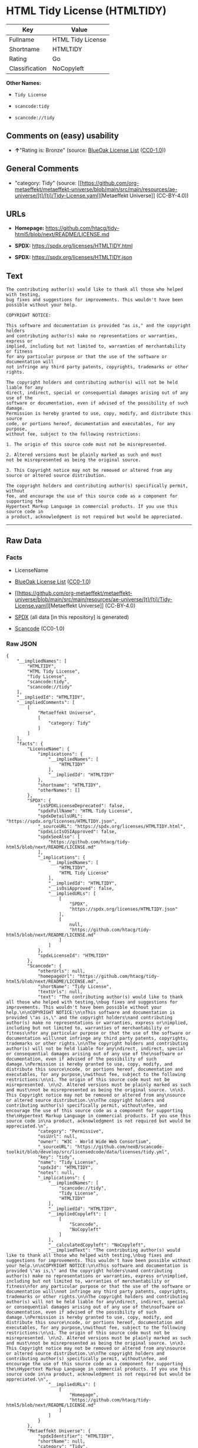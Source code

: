 * HTML Tidy License (HTMLTIDY)
| Key            | Value             |
|----------------+-------------------|
| Fullname       | HTML Tidy License |
| Shortname      | HTMLTIDY          |
| Rating         | Go                |
| Classification | NoCopyleft        |

*Other Names:*

- =Tidy License=

- =scancode:tidy=

- =scancode://tidy=

** Comments on (easy) usability

- *↑*"Rating is: Bronze" (source:
  [[https://blueoakcouncil.org/list][BlueOak License List]]
  ([[https://raw.githubusercontent.com/blueoakcouncil/blue-oak-list-npm-package/master/LICENSE][CC0-1.0]]))

** General Comments

- "category: Tidy" (source:
  [[https://github.com/org-metaeffekt/metaeffekt-universe/blob/main/src/main/resources/ae-universe/[t]/[ti]/Tidy-License.yaml][Metaeffekt
  Universe]] (CC-BY-4.0))

** URLs

- *Homepage:*
  https://github.com/htacg/tidy-html5/blob/next/README/LICENSE.md

- *SPDX:* https://spdx.org/licenses/HTMLTIDY.html

- *SPDX:* https://spdx.org/licenses/HTMLTIDY.json

** Text
#+begin_example
  The contributing author(s) would like to thank all those who helped with testing,
  bug fixes and suggestions for improvements. This wouldn't have been possible without your help.

  COPYRIGHT NOTICE:

  This software and documentation is provided "as is," and the copyright holders
  and contributing author(s) make no representations or warranties, express or
  implied, including but not limited to, warranties of merchantability or fitness
  for any particular purpose or that the use of the software or documentation will
  not infringe any third party patents, copyrights, trademarks or other rights.

  The copyright holders and contributing author(s) will not be held liable for any
  direct, indirect, special or consequential damages arising out of any use of the
  software or documentation, even if advised of the possibility of such damage.
  Permission is hereby granted to use, copy, modify, and distribute this source
  code, or portions hereof, documentation and executables, for any purpose,
  without fee, subject to the following restrictions:

  1. The origin of this source code must not be misrepresented. 

  2. Altered versions must be plainly marked as such and must
  not be misrepresented as being the original source. 

  3. This Copyright notice may not be removed or altered from any
  source or altered source distribution.

  The copyright holders and contributing author(s) specifically permit, without
  fee, and encourage the use of this source code as a component for supporting the
  Hypertext Markup Language in commercial products. If you use this source code in
  a product, acknowledgment is not required but would be appreciated.
#+end_example

--------------

** Raw Data
*** Facts

- LicenseName

- [[https://blueoakcouncil.org/list][BlueOak License List]]
  ([[https://raw.githubusercontent.com/blueoakcouncil/blue-oak-list-npm-package/master/LICENSE][CC0-1.0]])

- [[https://github.com/org-metaeffekt/metaeffekt-universe/blob/main/src/main/resources/ae-universe/[t]/[ti]/Tidy-License.yaml][Metaeffekt
  Universe]] (CC-BY-4.0)

- [[https://spdx.org/licenses/HTMLTIDY.html][SPDX]] (all data [in this
  repository] is generated)

- [[https://github.com/nexB/scancode-toolkit/blob/develop/src/licensedcode/data/licenses/tidy.yml][Scancode]]
  (CC0-1.0)

*** Raw JSON
#+begin_example
  {
      "__impliedNames": [
          "HTMLTIDY",
          "HTML Tidy License",
          "Tidy License",
          "scancode:tidy",
          "scancode://tidy"
      ],
      "__impliedId": "HTMLTIDY",
      "__impliedComments": [
          [
              "Metaeffekt Universe",
              [
                  "category: Tidy"
              ]
          ]
      ],
      "facts": {
          "LicenseName": {
              "implications": {
                  "__impliedNames": [
                      "HTMLTIDY"
                  ],
                  "__impliedId": "HTMLTIDY"
              },
              "shortname": "HTMLTIDY",
              "otherNames": []
          },
          "SPDX": {
              "isSPDXLicenseDeprecated": false,
              "spdxFullName": "HTML Tidy License",
              "spdxDetailsURL": "https://spdx.org/licenses/HTMLTIDY.json",
              "_sourceURL": "https://spdx.org/licenses/HTMLTIDY.html",
              "spdxLicIsOSIApproved": false,
              "spdxSeeAlso": [
                  "https://github.com/htacg/tidy-html5/blob/next/README/LICENSE.md"
              ],
              "_implications": {
                  "__impliedNames": [
                      "HTMLTIDY",
                      "HTML Tidy License"
                  ],
                  "__impliedId": "HTMLTIDY",
                  "__isOsiApproved": false,
                  "__impliedURLs": [
                      [
                          "SPDX",
                          "https://spdx.org/licenses/HTMLTIDY.json"
                      ],
                      [
                          null,
                          "https://github.com/htacg/tidy-html5/blob/next/README/LICENSE.md"
                      ]
                  ]
              },
              "spdxLicenseId": "HTMLTIDY"
          },
          "Scancode": {
              "otherUrls": null,
              "homepageUrl": "https://github.com/htacg/tidy-html5/blob/next/README/LICENSE.md",
              "shortName": "Tidy License",
              "textUrls": null,
              "text": "The contributing author(s) would like to thank all those who helped with testing,\nbug fixes and suggestions for improvements. This wouldn't have been possible without your help.\n\nCOPYRIGHT NOTICE:\n\nThis software and documentation is provided \"as is,\" and the copyright holders\nand contributing author(s) make no representations or warranties, express or\nimplied, including but not limited to, warranties of merchantability or fitness\nfor any particular purpose or that the use of the software or documentation will\nnot infringe any third party patents, copyrights, trademarks or other rights.\n\nThe copyright holders and contributing author(s) will not be held liable for any\ndirect, indirect, special or consequential damages arising out of any use of the\nsoftware or documentation, even if advised of the possibility of such damage.\nPermission is hereby granted to use, copy, modify, and distribute this source\ncode, or portions hereof, documentation and executables, for any purpose,\nwithout fee, subject to the following restrictions:\n\n1. The origin of this source code must not be misrepresented. \n\n2. Altered versions must be plainly marked as such and must\nnot be misrepresented as being the original source. \n\n3. This Copyright notice may not be removed or altered from any\nsource or altered source distribution.\n\nThe copyright holders and contributing author(s) specifically permit, without\nfee, and encourage the use of this source code as a component for supporting the\nHypertext Markup Language in commercial products. If you use this source code in\na product, acknowledgment is not required but would be appreciated.\n",
              "category": "Permissive",
              "osiUrl": null,
              "owner": "W3C - World Wide Web Consortium",
              "_sourceURL": "https://github.com/nexB/scancode-toolkit/blob/develop/src/licensedcode/data/licenses/tidy.yml",
              "key": "tidy",
              "name": "Tidy License",
              "spdxId": "HTMLTIDY",
              "notes": null,
              "_implications": {
                  "__impliedNames": [
                      "scancode://tidy",
                      "Tidy License",
                      "HTMLTIDY"
                  ],
                  "__impliedId": "HTMLTIDY",
                  "__impliedCopyleft": [
                      [
                          "Scancode",
                          "NoCopyleft"
                      ]
                  ],
                  "__calculatedCopyleft": "NoCopyleft",
                  "__impliedText": "The contributing author(s) would like to thank all those who helped with testing,\nbug fixes and suggestions for improvements. This wouldn't have been possible without your help.\n\nCOPYRIGHT NOTICE:\n\nThis software and documentation is provided \"as is,\" and the copyright holders\nand contributing author(s) make no representations or warranties, express or\nimplied, including but not limited to, warranties of merchantability or fitness\nfor any particular purpose or that the use of the software or documentation will\nnot infringe any third party patents, copyrights, trademarks or other rights.\n\nThe copyright holders and contributing author(s) will not be held liable for any\ndirect, indirect, special or consequential damages arising out of any use of the\nsoftware or documentation, even if advised of the possibility of such damage.\nPermission is hereby granted to use, copy, modify, and distribute this source\ncode, or portions hereof, documentation and executables, for any purpose,\nwithout fee, subject to the following restrictions:\n\n1. The origin of this source code must not be misrepresented. \n\n2. Altered versions must be plainly marked as such and must\nnot be misrepresented as being the original source. \n\n3. This Copyright notice may not be removed or altered from any\nsource or altered source distribution.\n\nThe copyright holders and contributing author(s) specifically permit, without\nfee, and encourage the use of this source code as a component for supporting the\nHypertext Markup Language in commercial products. If you use this source code in\na product, acknowledgment is not required but would be appreciated.\n",
                  "__impliedURLs": [
                      [
                          "Homepage",
                          "https://github.com/htacg/tidy-html5/blob/next/README/LICENSE.md"
                      ]
                  ]
              }
          },
          "Metaeffekt Universe": {
              "spdxIdentifier": "HTMLTIDY",
              "shortName": null,
              "category": "Tidy",
              "alternativeNames": [],
              "_sourceURL": "https://github.com/org-metaeffekt/metaeffekt-universe/blob/main/src/main/resources/ae-universe/[t]/[ti]/Tidy-License.yaml",
              "otherIds": [
                  "scancode:tidy"
              ],
              "canonicalName": "Tidy License",
              "_implications": {
                  "__impliedNames": [
                      "Tidy License",
                      "HTMLTIDY",
                      "scancode:tidy"
                  ],
                  "__impliedId": "HTMLTIDY",
                  "__impliedAmbiguousNames": [],
                  "__impliedComments": [
                      [
                          "Metaeffekt Universe",
                          [
                              "category: Tidy"
                          ]
                      ]
                  ]
              }
          },
          "BlueOak License List": {
              "BlueOakRating": "Bronze",
              "url": "https://spdx.org/licenses/HTMLTIDY.html",
              "isPermissive": true,
              "_sourceURL": "https://blueoakcouncil.org/list",
              "name": "HTML Tidy License",
              "id": "HTMLTIDY",
              "_implications": {
                  "__impliedNames": [
                      "HTMLTIDY",
                      "HTML Tidy License"
                  ],
                  "__impliedJudgement": [
                      [
                          "BlueOak License List",
                          {
                              "tag": "PositiveJudgement",
                              "contents": "Rating is: Bronze"
                          }
                      ]
                  ],
                  "__impliedCopyleft": [
                      [
                          "BlueOak License List",
                          "NoCopyleft"
                      ]
                  ],
                  "__calculatedCopyleft": "NoCopyleft",
                  "__impliedURLs": [
                      [
                          "SPDX",
                          "https://spdx.org/licenses/HTMLTIDY.html"
                      ]
                  ]
              }
          }
      },
      "__impliedJudgement": [
          [
              "BlueOak License List",
              {
                  "tag": "PositiveJudgement",
                  "contents": "Rating is: Bronze"
              }
          ]
      ],
      "__impliedCopyleft": [
          [
              "BlueOak License List",
              "NoCopyleft"
          ],
          [
              "Scancode",
              "NoCopyleft"
          ]
      ],
      "__calculatedCopyleft": "NoCopyleft",
      "__isOsiApproved": false,
      "__impliedText": "The contributing author(s) would like to thank all those who helped with testing,\nbug fixes and suggestions for improvements. This wouldn't have been possible without your help.\n\nCOPYRIGHT NOTICE:\n\nThis software and documentation is provided \"as is,\" and the copyright holders\nand contributing author(s) make no representations or warranties, express or\nimplied, including but not limited to, warranties of merchantability or fitness\nfor any particular purpose or that the use of the software or documentation will\nnot infringe any third party patents, copyrights, trademarks or other rights.\n\nThe copyright holders and contributing author(s) will not be held liable for any\ndirect, indirect, special or consequential damages arising out of any use of the\nsoftware or documentation, even if advised of the possibility of such damage.\nPermission is hereby granted to use, copy, modify, and distribute this source\ncode, or portions hereof, documentation and executables, for any purpose,\nwithout fee, subject to the following restrictions:\n\n1. The origin of this source code must not be misrepresented. \n\n2. Altered versions must be plainly marked as such and must\nnot be misrepresented as being the original source. \n\n3. This Copyright notice may not be removed or altered from any\nsource or altered source distribution.\n\nThe copyright holders and contributing author(s) specifically permit, without\nfee, and encourage the use of this source code as a component for supporting the\nHypertext Markup Language in commercial products. If you use this source code in\na product, acknowledgment is not required but would be appreciated.\n",
      "__impliedURLs": [
          [
              "SPDX",
              "https://spdx.org/licenses/HTMLTIDY.html"
          ],
          [
              "SPDX",
              "https://spdx.org/licenses/HTMLTIDY.json"
          ],
          [
              null,
              "https://github.com/htacg/tidy-html5/blob/next/README/LICENSE.md"
          ],
          [
              "Homepage",
              "https://github.com/htacg/tidy-html5/blob/next/README/LICENSE.md"
          ]
      ]
  }
#+end_example

*** Dot Cluster Graph
[[../dot/HTMLTIDY.svg]]

